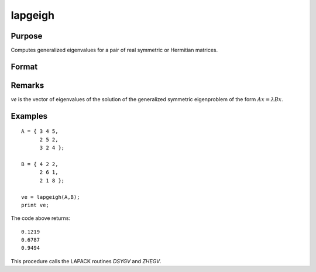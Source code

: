 
lapgeigh
==============================================

Purpose
----------------

Computes generalized eigenvalues for a pair of real symmetric or Hermitian matrices.

Format
----------------
.. function:: lapgeigh(A, B)

    :param A: real or complex symmetric or Hermitian matrix.
    :type A: NxN matrix

    :param B: real or complex positive definite symmetric or Hermitian matrix.
    :type B: NxN matrix

    :returns: ve (*Nx1 vector*), eigenvalues.

Remarks
-------

*ve* is the vector of eigenvalues of the solution of the generalized
symmetric eigenproblem of the form :math:`Ax = λBx`.


Examples
----------------

::

    A = { 3 4 5,
          2 5 2,
          3 2 4 };
     
    B = { 4 2 2,
          2 6 1,
          2 1 8 };
     
    ve = lapgeigh(A,B);
    print ve;

The code above returns:

::

    0.1219
    0.6787
    0.9494

This procedure calls the LAPACK routines *DSYGV* and *ZHEGV*.

.. seealso:: Functions :func:`lapgeig`, :func:`lapgeighv`

